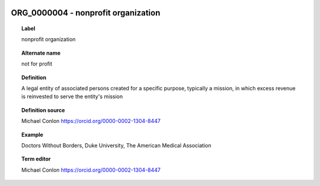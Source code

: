 
  .. index:: 
     single: ORG_0000004; nonprofit organization
     single: nonprofit organization; ORG_0000004

ORG_0000004 - nonprofit organization
====================================================================================

.. topic:: Label

    nonprofit organization

.. topic:: Alternate name

    not for profit

.. topic:: Definition

    A legal entity of associated persons created for a specific purpose, typically a mission, in which excess revenue is reinvested to serve the entity's mission

.. topic:: Definition source

    Michael Conlon https://orcid.org/0000-0002-1304-8447

.. topic:: Example

    Doctors Without Borders, Duke University, The American Medical Association

.. topic:: Term editor

    Michael Conlon https://orcid.org/0000-0002-1304-8447


